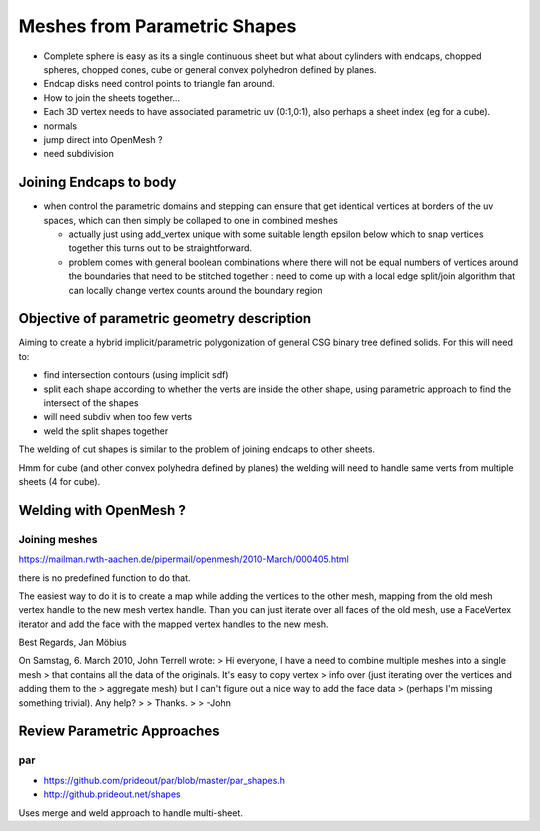 Meshes from Parametric Shapes
===============================

* Complete sphere is easy as its a single continuous sheet
  but what about cylinders with endcaps, chopped spheres, 
  chopped cones, cube or general convex polyhedron defined by 
  planes. 

* Endcap disks need control points to triangle fan around. 

* How to join the sheets together... 

* Each 3D vertex needs to have associated parametric uv (0:1,0:1), 
  also perhaps a sheet index (eg for a cube).  

* normals

* jump direct into OpenMesh ?

* need subdivision 


Joining Endcaps to body 
--------------------------

* when control the parametric domains and stepping 
  can ensure that get identical vertices at borders of 
  the uv spaces, which can then 
  simply be collaped to one in combined meshes 

  * actually just using add_vertex unique with 
    some suitable length epsilon below which to snap
    vertices together this turns out to be straightforward.

 
  * problem comes with general boolean combinations where there will
    not be equal numbers of vertices around the boundaries that 
    need to be stitched together : need to come up with a local edge split/join 
    algorithm that can locally change vertex counts around the boundary region 
  





Objective of parametric geometry description
---------------------------------------------

Aiming to create a hybrid implicit/parametric polygonization
of general CSG binary tree defined solids.  For this will 
need to:

* find intersection contours (using implicit sdf)
* split each shape according to whether the verts are inside the other shape, 
  using parametric approach to find the intersect of the shapes
* will need subdiv when too few verts 
* weld the split shapes together 

The welding of cut shapes is similar to the problem of joining endcaps 
to other sheets.

Hmm for cube (and other convex polyhedra defined by planes) 
the welding will need to handle same verts from multiple sheets (4 for cube). 



Welding with OpenMesh ?
--------------------------

Joining meshes
~~~~~~~~~~~~~~~~

https://mailman.rwth-aachen.de/pipermail/openmesh/2010-March/000405.html

there is no predefined function to do that. 

The easiest way to do it is to create a map while adding the vertices to the 
other mesh, mapping from the old mesh vertex handle to the new mesh vertex 
handle. Than you can just iterate over all faces of the old mesh, use a 
FaceVertex iterator and add the face with the mapped vertex handles to the new 
mesh.

Best Regards,
Jan Möbius

On Samstag, 6. March 2010, John Terrell wrote:
> Hi everyone, I have a need to combine multiple meshes into a single mesh
>  that contains all the data of the originals.   It's easy to copy vertex
>  info over (just iterating over the vertices and adding them to the
>  aggregate mesh) but I can't figure out a nice way to add the face data
>  (perhaps I'm missing something trivial).    Any help?
> 
> Thanks.
> 
> -John



Review Parametric Approaches
---------------------------------

par
~~~


* https://github.com/prideout/par/blob/master/par_shapes.h
* http://github.prideout.net/shapes

Uses merge and weld approach to handle multi-sheet.



